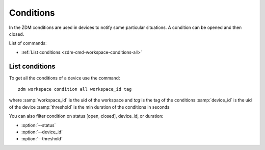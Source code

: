 .. _zdm-cmd-workspace-conditions:

**********
Conditions
**********

In the ZDM conditions are used in devices to notify some particular situations.
A condition can be opened and then closed.

List of commands:

* :ref:`List conditions <zdm-cmd-workspace-conditions-all>`

    
.. _zdm-cmd-workspace-conditions-all:

List conditions
--------------

To get all the conditions of a device use the command: ::

    zdm workspace condition all workspace_id tag

where :samp:`workspace_id` is the uid of the workspace and `tag` is the tag of the conditions
:samp:`device_id` is the uid of the device
:samp:`threshold` is the min duration of the conditions in seconds

You can also filter condition on status [open, closed], device_id, or duration:

* :option:`--status`
* :option:`--device_id`
* :option:`--threshold`

    
